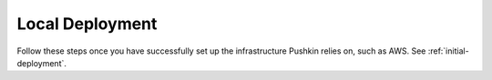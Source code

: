 .. _local-deployment:

Local Deployment
=================

Follow these steps once you have successfully set up the infrastructure Pushkin relies on, such as AWS. See :ref:`initial-deployment`.
